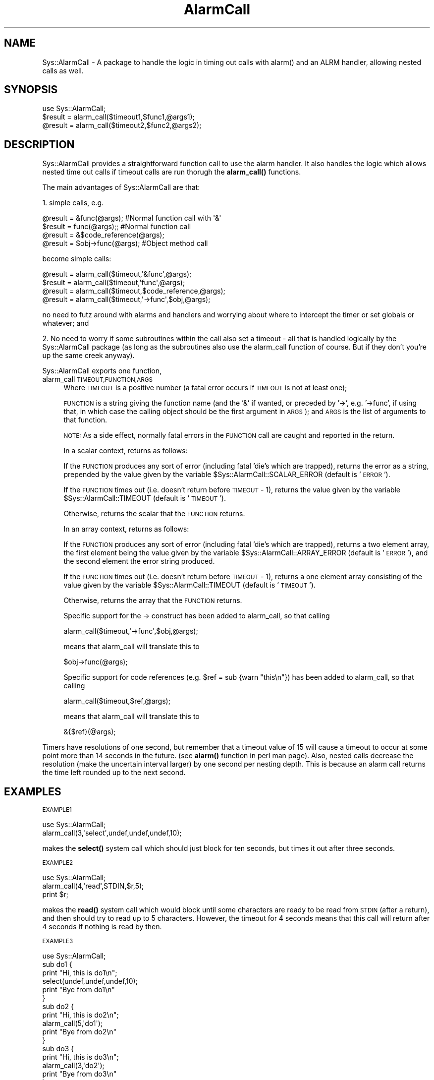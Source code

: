 .\" Automatically generated by Pod::Man 4.14 (Pod::Simple 3.40)
.\"
.\" Standard preamble:
.\" ========================================================================
.de Sp \" Vertical space (when we can't use .PP)
.if t .sp .5v
.if n .sp
..
.de Vb \" Begin verbatim text
.ft CW
.nf
.ne \\$1
..
.de Ve \" End verbatim text
.ft R
.fi
..
.\" Set up some character translations and predefined strings.  \*(-- will
.\" give an unbreakable dash, \*(PI will give pi, \*(L" will give a left
.\" double quote, and \*(R" will give a right double quote.  \*(C+ will
.\" give a nicer C++.  Capital omega is used to do unbreakable dashes and
.\" therefore won't be available.  \*(C` and \*(C' expand to `' in nroff,
.\" nothing in troff, for use with C<>.
.tr \(*W-
.ds C+ C\v'-.1v'\h'-1p'\s-2+\h'-1p'+\s0\v'.1v'\h'-1p'
.ie n \{\
.    ds -- \(*W-
.    ds PI pi
.    if (\n(.H=4u)&(1m=24u) .ds -- \(*W\h'-12u'\(*W\h'-12u'-\" diablo 10 pitch
.    if (\n(.H=4u)&(1m=20u) .ds -- \(*W\h'-12u'\(*W\h'-8u'-\"  diablo 12 pitch
.    ds L" ""
.    ds R" ""
.    ds C` ""
.    ds C' ""
'br\}
.el\{\
.    ds -- \|\(em\|
.    ds PI \(*p
.    ds L" ``
.    ds R" ''
.    ds C`
.    ds C'
'br\}
.\"
.\" Escape single quotes in literal strings from groff's Unicode transform.
.ie \n(.g .ds Aq \(aq
.el       .ds Aq '
.\"
.\" If the F register is >0, we'll generate index entries on stderr for
.\" titles (.TH), headers (.SH), subsections (.SS), items (.Ip), and index
.\" entries marked with X<> in POD.  Of course, you'll have to process the
.\" output yourself in some meaningful fashion.
.\"
.\" Avoid warning from groff about undefined register 'F'.
.de IX
..
.nr rF 0
.if \n(.g .if rF .nr rF 1
.if (\n(rF:(\n(.g==0)) \{\
.    if \nF \{\
.        de IX
.        tm Index:\\$1\t\\n%\t"\\$2"
..
.        if !\nF==2 \{\
.            nr % 0
.            nr F 2
.        \}
.    \}
.\}
.rr rF
.\" ========================================================================
.\"
.IX Title "AlarmCall 3"
.TH AlarmCall 3 "2003-04-09" "perl v5.32.0" "User Contributed Perl Documentation"
.\" For nroff, turn off justification.  Always turn off hyphenation; it makes
.\" way too many mistakes in technical documents.
.if n .ad l
.nh
.SH "NAME"
Sys::AlarmCall \- A package to handle the logic in timing out calls
with alarm() and an ALRM handler, allowing nested calls as well.
.SH "SYNOPSIS"
.IX Header "SYNOPSIS"
.Vb 1
\&    use Sys::AlarmCall;
\&
\&    $result = alarm_call($timeout1,$func1,@args1);
\&    @result = alarm_call($timeout2,$func2,@args2);
.Ve
.SH "DESCRIPTION"
.IX Header "DESCRIPTION"
Sys::AlarmCall provides a straightforward function call to use the alarm
handler. It also handles the logic which allows nested time out calls
if timeout calls are run thorugh the \fBalarm_call()\fR functions.
.PP
The main advantages of Sys::AlarmCall are that:
.PP
1. simple calls, e.g.
.PP
.Vb 4
\&    @result = &func(@args); #Normal function call with \*(Aq&\*(Aq
\&    $result = func(@args);; #Normal function call
\&    @result = &$code_reference(@args);
\&    @result = $obj\->func(@args); #Object method call
.Ve
.PP
become simple calls:
.PP
.Vb 4
\&    @result = alarm_call($timeout,\*(Aq&func\*(Aq,@args);
\&    $result = alarm_call($timeout,\*(Aqfunc\*(Aq,@args);
\&    @result = alarm_call($timeout,$code_reference,@args);
\&    @result = alarm_call($timeout,\*(Aq\->func\*(Aq,$obj,@args);
.Ve
.PP
no need to futz around with alarms and handlers and
worrying about where to intercept the timer or set globals
or whatever; and
.PP
2. No need to worry if some subroutines within the
call also set a timeout \- all that is handled logically
by the Sys::AlarmCall package (as long as the subroutines also
use the alarm_call function of course. But if they don't
you're up the same creek anyway).
.PP
Sys::AlarmCall exports one function,
.IP "alarm_call \s-1TIMEOUT,FUNCTION,ARGS\s0" 4
.IX Item "alarm_call TIMEOUT,FUNCTION,ARGS"
Where \s-1TIMEOUT\s0 is a positive number (a fatal error occurs if \s-1TIMEOUT\s0
is not at least one);
.Sp
\&\s-1FUNCTION\s0 is a string giving the function name (and the '&' if wanted,
or preceded by '\->', e.g. '\->func', if using that, in which case the
calling object should be the first argument in \s-1ARGS\s0);
and \s-1ARGS\s0 is the list of arguments to that function.
.Sp
\&\s-1NOTE:\s0 As a side effect, normally fatal errors in the \s-1FUNCTION\s0 call are
caught and reported in the return.
.Sp
In a scalar context, returns as follows:
.Sp
If the \s-1FUNCTION\s0 produces any sort of error (including fatal 'die's which
are trapped), returns the error as a string, prepended by the value given
by the variable \f(CW$Sys::AlarmCall::SCALAR_ERROR\fR (default is '\s-1ERROR\s0 ').
.Sp
If the \s-1FUNCTION\s0 times out (i.e. doesn't return before \s-1TIMEOUT\s0 \- 1),
returns the value given by the variable \f(CW$Sys::AlarmCall::TIMEOUT\fR (default
is '\s-1TIMEOUT\s0').
.Sp
Otherwise, returns the scalar that the \s-1FUNCTION\s0 returns.
.Sp
In an array context, returns as follows:
.Sp
If the \s-1FUNCTION\s0 produces any sort of error (including fatal 'die's which
are trapped), returns a two element array, the first element being
the value given by the variable \f(CW$Sys::AlarmCall::ARRAY_ERROR\fR (default
is '\s-1ERROR\s0'), and the second element the error string produced.
.Sp
If the \s-1FUNCTION\s0 times out (i.e. doesn't return before \s-1TIMEOUT\s0 \- 1),
returns a one element array consisting of the value given by the
variable \f(CW$Sys::AlarmCall::TIMEOUT\fR (default is '\s-1TIMEOUT\s0').
.Sp
Otherwise, returns the array that the \s-1FUNCTION\s0 returns.
.Sp
Specific support for the \-> construct has been added to alarm_call,
so that calling
.Sp
.Vb 1
\&    alarm_call($timeout,\*(Aq\->func\*(Aq,$obj,@args);
.Ve
.Sp
means that alarm_call will translate this to
.Sp
.Vb 1
\&    $obj\->func(@args);
.Ve
.Sp
Specific support for code references (e.g. \f(CW$ref\fR = sub {warn \*(L"this\en\*(R"})
has been added to alarm_call, so that calling
.Sp
.Vb 1
\&    alarm_call($timeout,$ref,@args);
.Ve
.Sp
means that alarm_call will translate this to
.Sp
.Vb 1
\&    &{$ref}(@args);
.Ve
.PP
Timers have resolutions of one second, but remember that a timeout
value of 15 will cause a timeout to occur at some point more than 14
seconds in the future. (see \fBalarm()\fR function in perl man page).
Also, nested calls decrease the resolution (make the uncertain interval
larger) by one second per nesting depth. This is because an alarm
call returns the time left rounded up to the next second.
.SH "EXAMPLES"
.IX Header "EXAMPLES"
\&\s-1EXAMPLE1\s0
.PP
.Vb 2
\&   use Sys::AlarmCall;
\&   alarm_call(3,\*(Aqselect\*(Aq,undef,undef,undef,10);
.Ve
.PP
makes the \fBselect()\fR system call which should just block for ten
seconds, but times it out after three seconds.
.PP
\&\s-1EXAMPLE2\s0
.PP
.Vb 3
\&   use Sys::AlarmCall;
\&   alarm_call(4,\*(Aqread\*(Aq,STDIN,$r,5);
\&   print $r;
.Ve
.PP
makes the \fBread()\fR system call which would block
until some characters are ready to be read from \s-1STDIN\s0 (after a
return), and then should try to read up to 5 characters.
However, the timeout for 4 seconds means that this call
will return after 4 seconds if nothing is read by then.
.PP
\&\s-1EXAMPLE3\s0
.PP
.Vb 10
\&   use Sys::AlarmCall;
\&   sub do1 {
\&        print "Hi, this is do1\en";
\&        select(undef,undef,undef,10);
\&        print "Bye from do1\en"
\&   }
\&   sub do2 {
\&        print "Hi, this is do2\en";
\&        alarm_call(5,\*(Aqdo1\*(Aq);
\&        print "Bye from do2\en"
\&   }
\&   sub do3 {
\&        print "Hi, this is do3\en";
\&        alarm_call(3,\*(Aqdo2\*(Aq);
\&        print "Bye from do3\en"
\&   }
\&   sub do4 {
\&        print "Hi, this is do4\en";
\&        alarm_call(8,\*(Aqdo2\*(Aq);
\&        print "Bye from do4\en"
\&   }
\&   
\&   foreach $test ((\*(Aqdo1\*(Aq,\*(Aqdo2\*(Aq,\*(Aqdo3\*(Aq,\*(Aqdo4\*(Aq)) {
\&       print "\en$test\en";
\&       $time = time;
\&       &$test;
\&       print "$test completed after ", 
\&           time \- $time ," seconds.\en";
\&   }
.Ve
.PP
Explanation of \s-1EXAMPLE3:\s0
.PP
Where interrupts occur, you will see the 'Hi' statement without the
corresponding 'Bye' statement.
.PP
The 'do1' is a simple test that \fBselect()\fR works correctly, delaying for
10 seconds. The 'do2' is a simple test of the alarm_call, testing
that the \fBselect()\fR is interrupted after 5 seconds. The third and
fourth 'do's are tests of nested calls to alarm_call. 'do3' should
timeout after three seconds, interrupting the call to 'do2' (so we
should see no 'bye' statement from 'do2'). 'do4' on the other hand,
has a timeout of 8 seconds, so 'do2', which it calls and which is set
to timeout and return after 5 seconds, will complete, printing out
its 'bye' statement.
.PP
\&\s-1WARNING\s0 \- using calls to \fBalarm()\fR in nested calls other than through
the Sys::AlarmCall module may lead to inconsistencies. Calls to alarm
\&\s-1BETWEEN\s0 calls to alarm_call should be no problem. Any alarms pending will
be reset after a call to alarm_call to the previous setting minus elapsed
time (approx.). The alarm handler is also reset to the previous one.
.PP
\&\s-1BUGS:\s0 Some perl core calls (like read, sysread) don't cope when fed
their args as an array. alarm_call explicitly states up to six
arguments so that the perl compiler reads these correctly, but
any core functions which take more than six arguments as minimum
is not accepted as valid by the compiler even if the correct
number of arguments are passed. So consequently, if you want to
time out on these specifically, you may need to wrap them in
a subroutine.
.SH "AUTHOR"
.IX Header "AUTHOR"
Jack Shirazi (\s-1CPAN ID\s0 '\s-1JACKS\s0')
.PP
.Vb 3
\&  Copyright (c) 1995 Jack Shirazi; 2003 Ask Bjoern Hansen. All rights
\&  reserved.  This program is free software; you can redistribute it
\&  and/or modify it under the same terms as Perl itself.
.Ve
